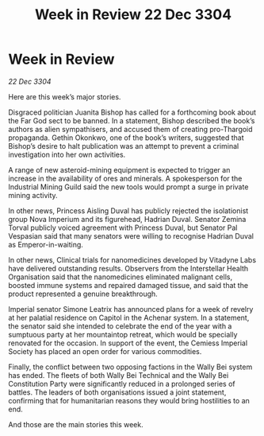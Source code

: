 :PROPERTIES:
:ID:       b66bf04b-b13f-4f3f-b7f0-089d76d165ca
:END:
#+title: Week in Review 22 Dec 3304
#+filetags: :3304:galnet:

* Week in Review

/22 Dec 3304/

Here are this week’s major stories. 

Disgraced politician Juanita Bishop has called for a forthcoming book about the Far God sect to be banned. In a statement, Bishop described the book’s authors as alien sympathisers, and accused them of creating pro-Thargoid propaganda. Gethin Okonkwo, one of the book’s writers, suggested that Bishop’s desire to halt publication was an attempt to prevent a criminal investigation into her own activities. 

A range of new asteroid-mining equipment is expected to trigger an increase in the availability of ores and minerals. A spokesperson for the Industrial Mining Guild said the new tools would prompt a surge in private mining activity. 

In other news, Princess Aisling Duval has publicly rejected the isolationist group Nova Imperium and its figurehead, Hadrian Duval. Senator Zemina Torval publicly voiced agreement with Princess Duval, but Senator Pal Vespasian said that many senators were willing to recognise Hadrian Duval as Emperor-in-waiting. 

In other news, Clinical trials for nanomedicines developed by Vitadyne Labs have delivered outstanding results. Observers from the Interstellar Health Organisation said that the nanomedicines eliminated malignant cells, boosted immune systems and repaired damaged tissue, and said that the product represented a genuine breakthrough. 

Imperial senator Simone Leatrix has announced plans for a week of revelry at her palatial residence on Capitol in the Achenar system. In a statement, the senator said she intended to celebrate the end of the year with a sumptuous party at her mountaintop retreat, which would be specially renovated for the occasion. In support of the event, the Cemiess Imperial Society has placed an open order for various commodities. 

Finally, the conflict between two opposing factions in the Wally Bei system has ended. The fleets of both Wally Bei Technical and the Wally Bei Constitution Party were significantly reduced in a prolonged series of battles. The leaders of both organisations issued a joint statement, confirming that for humanitarian reasons they would bring hostilities to an end. 

And those are the main stories this week.
